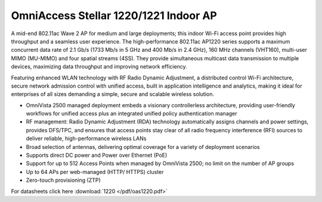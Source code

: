 OmniAccess Stellar 1220/1221 Indoor AP
^^^^^^^^^^^^^^^^^^^^^^^^^^^^^^^^^^^^^^

A mid-end 802.11ac Wave 2 AP for medium and large deployments; this indoor Wi-Fi access point provides high throughput and a seamless user experience.
The high-performance 802.11ac AP1220 series supports a maximum concurrent data rate of 2.1 Gb/s (1733 Mb/s in 5 GHz and 400 Mb/s in 2.4 GHz), 160 MHz channels (VHT160), multi-user MIMO (MU-MIMO) and four spatial streams (4SS). They provide simultaneous multicast data transmission to multiple devices, maximizing data throughput and improving network efficiency.

Featuring enhanced WLAN technology with RF Radio Dynamic Adjustment, a distributed control Wi-Fi architecture, secure network admission control with unified access, built in application intelligence and analytics, making it ideal for enterprises of all sizes demanding a simple, secure and scalable wireless solution.

* OmniVista 2500 managed deployment embeds a visionary controllerless architecture, providing user-friendly workflows for unified access plus an integrated unified policy authentication manager
* RF management: Radio Dynamic Adjustment (RDA) technology automatically assigns channels and power settings, provides DFS/TPC, and ensures that access points stay clear of all radio frequency interference (RFI) sources to deliver reliable, high-performance wireless LANs
* Broad selection of antennas, delivering optimal coverage for a variety of deployment scenarios
* Supports direct DC power and Power over Ethernet (PoE)
* Support for up to 512 Access Points when managed by OmniVista 2500; no limit on the number of AP groups
* Up to 64 APs per web-managed (HTTP/ HTTPS) cluster
* Zero-touch provisioning (ZTP)

For datasheets click here :download:`1220 </pdf/oas1220.pdf>` 
